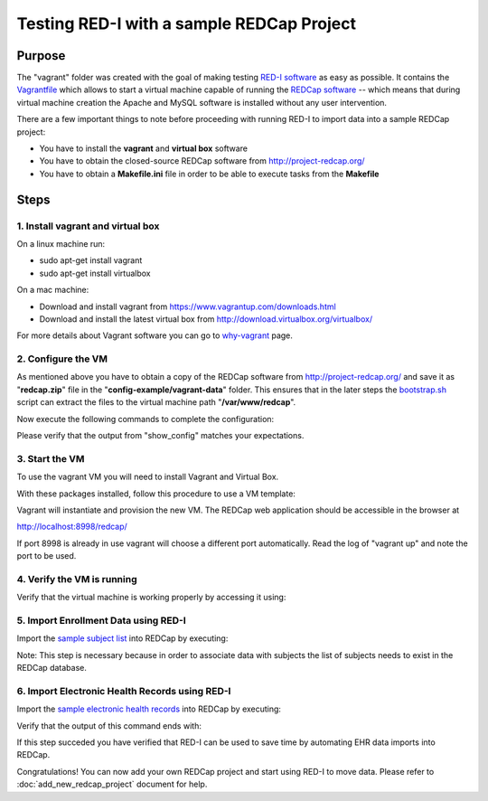 Testing RED-I with a sample REDCap Project
==========================================

Purpose
-------

The "vagrant" folder was created with the goal of making testing `RED-I
software <https://github.com/ctsit/redi>`__ as easy as possible. It
contains the `Vagrantfile <../vagrant/Vagrantfile>`__ which allows to
start a virtual machine capable of running the `REDCap
software <http://http://www.project-redcap.org>`__ -- which means that
during virtual machine creation the Apache and MySQL software is
installed without any user intervention.

There are a few important things to note before proceeding with running
RED-I to import data into a sample REDCap project:

-  You have to install the **vagrant** and **virtual box** software
-  You have to obtain the closed-source REDCap software from
   http://project-redcap.org/
-  You have to obtain a **Makefile.ini** file in order to be able to
   execute tasks from the **Makefile**

Steps
-----

1. Install vagrant and virtual box
~~~~~~~~~~~~~~~~~~~~~~~~~~~~~~~~~~

On a linux machine run:

-  sudo apt-get install vagrant
-  sudo apt-get install virtualbox

On a mac machine:

-  Download and install vagrant from
   https://www.vagrantup.com/downloads.html
-  Download and install the latest virtual box from
   http://download.virtualbox.org/virtualbox/

For more details about Vagrant software you can go to
`why-vagrant <https://docs.vagrantup.com/v2/why-vagrant/>`__ page.

2. Configure the VM
~~~~~~~~~~~~~~~~~~~

As mentioned above you have to obtain a copy of the REDCap software from
http://project-redcap.org/ and save it as "**redcap.zip**\ " file in the
"**config-example/vagrant-data**\ " folder. This ensures that in the
later steps the `bootstrap.sh <../vagrant/bootstrap.sh>`__ script can
extract the files to the virtual machine path "**/var/www/redcap**\ ".

Now execute the following commands to complete the configuration:

.. raw:: html

   <pre>
   cd ./vagrant    # must be in the redi/vagrant/ directory
   make copy_config_example
   make copy_redcap_code
   make copy_project_data
   make show_config
   </pre>

Please verify that the output from "show\_config" matches your
expectations.

3. Start the VM
~~~~~~~~~~~~~~~

To use the vagrant VM you will need to install Vagrant and Virtual Box.

With these packages installed, follow this procedure to use a VM
template:

.. raw:: html

   <pre>
   # must be in the redi/vagrant/ directory
   cd ./vagrant
   vagrant up
   </pre>

Vagrant will instantiate and provision the new VM. The REDCap web
application should be accessible in the browser at

http://localhost:8998/redcap/

If port 8998 is already in use vagrant will choose a different port
automatically. Read the log of "vagrant up" and note the port to be
used.

4. Verify the VM is running
~~~~~~~~~~~~~~~~~~~~~~~~~~~

Verify that the virtual machine is working properly by accessing it
using:

.. raw:: html

   <pre>
   vagrant ssh
   </pre>

5. Import Enrollment Data using RED-I
~~~~~~~~~~~~~~~~~~~~~~~~~~~~~~~~~~~~~

Import the `sample subject
list <../config-example/vagrant-data/enrollment_test_data.csv>`__ into
REDCap by executing:

.. raw:: html

   <pre>
   make rc_enrollment
   </pre>

Note: This step is necessary because in order to associate data with
subjects the list of subjects needs to exist in the REDCap database.

6. Import Electronic Health Records using RED-I
~~~~~~~~~~~~~~~~~~~~~~~~~~~~~~~~~~~~~~~~~~~~~~~

Import the `sample electronic health
records <../config-example/vagrant-data/redi_sample_project_v5.7.4.sql>`__
into REDCap by executing:

.. raw:: html

   <pre>
   make rc_post
   </pre>

Verify that the output of this command ends with:

.. raw:: html

   <pre>
   You can review the summary report by opening: report.html in your browser
   </pre>

If this step succeded you have verified that RED-I can be used to save
time by automating EHR data imports into REDCap.

Congratulations! You can now add your own REDCap project
and start using RED-I to move data.
Please refer to :doc:`add_new_redcap_project` document for help.
